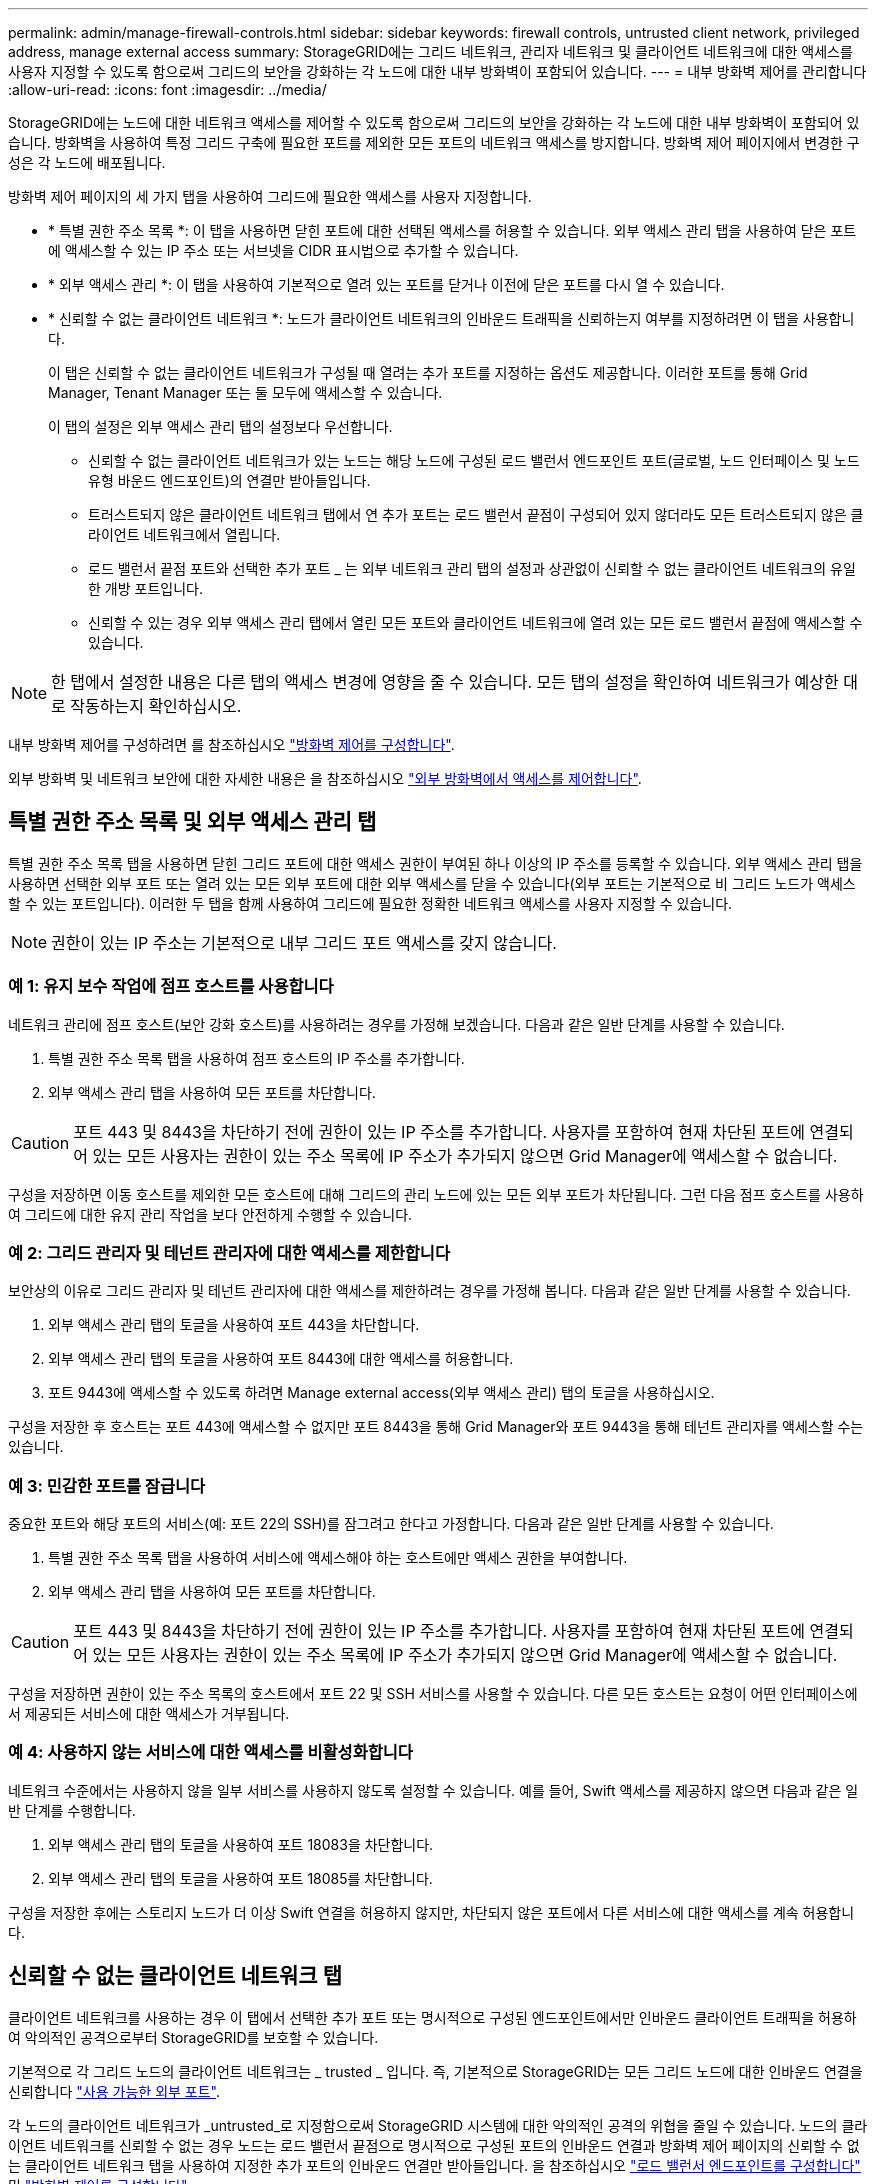 ---
permalink: admin/manage-firewall-controls.html 
sidebar: sidebar 
keywords: firewall controls, untrusted client network, privileged address, manage external access 
summary: StorageGRID에는 그리드 네트워크, 관리자 네트워크 및 클라이언트 네트워크에 대한 액세스를 사용자 지정할 수 있도록 함으로써 그리드의 보안을 강화하는 각 노드에 대한 내부 방화벽이 포함되어 있습니다. 
---
= 내부 방화벽 제어를 관리합니다
:allow-uri-read: 
:icons: font
:imagesdir: ../media/


[role="lead"]
StorageGRID에는 노드에 대한 네트워크 액세스를 제어할 수 있도록 함으로써 그리드의 보안을 강화하는 각 노드에 대한 내부 방화벽이 포함되어 있습니다. 방화벽을 사용하여 특정 그리드 구축에 필요한 포트를 제외한 모든 포트의 네트워크 액세스를 방지합니다. 방화벽 제어 페이지에서 변경한 구성은 각 노드에 배포됩니다.

방화벽 제어 페이지의 세 가지 탭을 사용하여 그리드에 필요한 액세스를 사용자 지정합니다.

* * 특별 권한 주소 목록 *: 이 탭을 사용하면 닫힌 포트에 대한 선택된 액세스를 허용할 수 있습니다. 외부 액세스 관리 탭을 사용하여 닫은 포트에 액세스할 수 있는 IP 주소 또는 서브넷을 CIDR 표시법으로 추가할 수 있습니다.
* * 외부 액세스 관리 *: 이 탭을 사용하여 기본적으로 열려 있는 포트를 닫거나 이전에 닫은 포트를 다시 열 수 있습니다.
* * 신뢰할 수 없는 클라이언트 네트워크 *: 노드가 클라이언트 네트워크의 인바운드 트래픽을 신뢰하는지 여부를 지정하려면 이 탭을 사용합니다.
+
이 탭은 신뢰할 수 없는 클라이언트 네트워크가 구성될 때 열려는 추가 포트를 지정하는 옵션도 제공합니다. 이러한 포트를 통해 Grid Manager, Tenant Manager 또는 둘 모두에 액세스할 수 있습니다.

+
이 탭의 설정은 외부 액세스 관리 탭의 설정보다 우선합니다.

+
** 신뢰할 수 없는 클라이언트 네트워크가 있는 노드는 해당 노드에 구성된 로드 밸런서 엔드포인트 포트(글로벌, 노드 인터페이스 및 노드 유형 바운드 엔드포인트)의 연결만 받아들입니다.
** 트러스트되지 않은 클라이언트 네트워크 탭에서 연 추가 포트는 로드 밸런서 끝점이 구성되어 있지 않더라도 모든 트러스트되지 않은 클라이언트 네트워크에서 열립니다.
** 로드 밸런서 끝점 포트와 선택한 추가 포트 _ 는 외부 네트워크 관리 탭의 설정과 상관없이 신뢰할 수 없는 클라이언트 네트워크의 유일한 개방 포트입니다.
** 신뢰할 수 있는 경우 외부 액세스 관리 탭에서 열린 모든 포트와 클라이언트 네트워크에 열려 있는 모든 로드 밸런서 끝점에 액세스할 수 있습니다.





NOTE: 한 탭에서 설정한 내용은 다른 탭의 액세스 변경에 영향을 줄 수 있습니다. 모든 탭의 설정을 확인하여 네트워크가 예상한 대로 작동하는지 확인하십시오.

내부 방화벽 제어를 구성하려면 를 참조하십시오 link:../admin/configure-firewall-controls.html["방화벽 제어를 구성합니다"].

외부 방화벽 및 네트워크 보안에 대한 자세한 내용은 을 참조하십시오 link:../admin/controlling-access-through-firewalls.html["외부 방화벽에서 액세스를 제어합니다"].



== 특별 권한 주소 목록 및 외부 액세스 관리 탭

특별 권한 주소 목록 탭을 사용하면 닫힌 그리드 포트에 대한 액세스 권한이 부여된 하나 이상의 IP 주소를 등록할 수 있습니다. 외부 액세스 관리 탭을 사용하면 선택한 외부 포트 또는 열려 있는 모든 외부 포트에 대한 외부 액세스를 닫을 수 있습니다(외부 포트는 기본적으로 비 그리드 노드가 액세스할 수 있는 포트입니다). 이러한 두 탭을 함께 사용하여 그리드에 필요한 정확한 네트워크 액세스를 사용자 지정할 수 있습니다.


NOTE: 권한이 있는 IP 주소는 기본적으로 내부 그리드 포트 액세스를 갖지 않습니다.



=== 예 1: 유지 보수 작업에 점프 호스트를 사용합니다

네트워크 관리에 점프 호스트(보안 강화 호스트)를 사용하려는 경우를 가정해 보겠습니다. 다음과 같은 일반 단계를 사용할 수 있습니다.

. 특별 권한 주소 목록 탭을 사용하여 점프 호스트의 IP 주소를 추가합니다.
. 외부 액세스 관리 탭을 사용하여 모든 포트를 차단합니다.



CAUTION: 포트 443 및 8443을 차단하기 전에 권한이 있는 IP 주소를 추가합니다. 사용자를 포함하여 현재 차단된 포트에 연결되어 있는 모든 사용자는 권한이 있는 주소 목록에 IP 주소가 추가되지 않으면 Grid Manager에 액세스할 수 없습니다.

구성을 저장하면 이동 호스트를 제외한 모든 호스트에 대해 그리드의 관리 노드에 있는 모든 외부 포트가 차단됩니다. 그런 다음 점프 호스트를 사용하여 그리드에 대한 유지 관리 작업을 보다 안전하게 수행할 수 있습니다.



=== 예 2: 그리드 관리자 및 테넌트 관리자에 대한 액세스를 제한합니다

보안상의 이유로 그리드 관리자 및 테넌트 관리자에 대한 액세스를 제한하려는 경우를 가정해 봅니다. 다음과 같은 일반 단계를 사용할 수 있습니다.

. 외부 액세스 관리 탭의 토글을 사용하여 포트 443을 차단합니다.
. 외부 액세스 관리 탭의 토글을 사용하여 포트 8443에 대한 액세스를 허용합니다.
. 포트 9443에 액세스할 수 있도록 하려면 Manage external access(외부 액세스 관리) 탭의 토글을 사용하십시오.


구성을 저장한 후 호스트는 포트 443에 액세스할 수 없지만 포트 8443을 통해 Grid Manager와 포트 9443을 통해 테넌트 관리자를 액세스할 수는 있습니다.



=== 예 3: 민감한 포트를 잠급니다

중요한 포트와 해당 포트의 서비스(예: 포트 22의 SSH)를 잠그려고 한다고 가정합니다. 다음과 같은 일반 단계를 사용할 수 있습니다.

. 특별 권한 주소 목록 탭을 사용하여 서비스에 액세스해야 하는 호스트에만 액세스 권한을 부여합니다.
. 외부 액세스 관리 탭을 사용하여 모든 포트를 차단합니다.



CAUTION: 포트 443 및 8443을 차단하기 전에 권한이 있는 IP 주소를 추가합니다. 사용자를 포함하여 현재 차단된 포트에 연결되어 있는 모든 사용자는 권한이 있는 주소 목록에 IP 주소가 추가되지 않으면 Grid Manager에 액세스할 수 없습니다.

구성을 저장하면 권한이 있는 주소 목록의 호스트에서 포트 22 및 SSH 서비스를 사용할 수 있습니다. 다른 모든 호스트는 요청이 어떤 인터페이스에서 제공되든 서비스에 대한 액세스가 거부됩니다.



=== 예 4: 사용하지 않는 서비스에 대한 액세스를 비활성화합니다

네트워크 수준에서는 사용하지 않을 일부 서비스를 사용하지 않도록 설정할 수 있습니다. 예를 들어, Swift 액세스를 제공하지 않으면 다음과 같은 일반 단계를 수행합니다.

. 외부 액세스 관리 탭의 토글을 사용하여 포트 18083을 차단합니다.
. 외부 액세스 관리 탭의 토글을 사용하여 포트 18085를 차단합니다.


구성을 저장한 후에는 스토리지 노드가 더 이상 Swift 연결을 허용하지 않지만, 차단되지 않은 포트에서 다른 서비스에 대한 액세스를 계속 허용합니다.



== 신뢰할 수 없는 클라이언트 네트워크 탭

클라이언트 네트워크를 사용하는 경우 이 탭에서 선택한 추가 포트 또는 명시적으로 구성된 엔드포인트에서만 인바운드 클라이언트 트래픽을 허용하여 악의적인 공격으로부터 StorageGRID를 보호할 수 있습니다.

기본적으로 각 그리드 노드의 클라이언트 네트워크는 _ trusted _ 입니다. 즉, 기본적으로 StorageGRID는 모든 그리드 노드에 대한 인바운드 연결을 신뢰합니다 link:../network/external-communications.html["사용 가능한 외부 포트"].

각 노드의 클라이언트 네트워크가 _untrusted_로 지정함으로써 StorageGRID 시스템에 대한 악의적인 공격의 위협을 줄일 수 있습니다. 노드의 클라이언트 네트워크를 신뢰할 수 없는 경우 노드는 로드 밸런서 끝점으로 명시적으로 구성된 포트의 인바운드 연결과 방화벽 제어 페이지의 신뢰할 수 없는 클라이언트 네트워크 탭을 사용하여 지정한 추가 포트의 인바운드 연결만 받아들입니다. 을 참조하십시오 link:../admin/configuring-load-balancer-endpoints.html["로드 밸런서 엔드포인트를 구성합니다"] 및 link:../admin/configure-firewall-controls.html["방화벽 제어를 구성합니다"].



=== 예 1: 게이트웨이 노드는 HTTPS S3 요청만 허용합니다

게이트웨이 노드가 HTTPS S3 요청을 제외한 클라이언트 네트워크의 모든 인바운드 트래픽을 거부하도록 한다고 가정합니다. 다음과 같은 일반 단계를 수행합니다.

. 에서 link:../admin/configuring-load-balancer-endpoints.html["부하 분산 장치 엔드포인트"] 페이지에서 포트 443에서 HTTPS를 통해 S3에 대한 로드 밸런서 끝점을 구성합니다.
. 방화벽 제어 페이지에서 신뢰할 수 없음 을 선택하여 게이트웨이 노드의 클라이언트 네트워크를 신뢰할 수 없도록 지정합니다.


구성을 저장한 후 게이트웨이 노드의 클라이언트 네트워크의 모든 인바운드 트래픽은 포트 443 및 ICMP 에코(ping) 요청의 HTTPS S3 요청을 제외하고 삭제됩니다.



=== 예 2: 스토리지 노드가 S3 플랫폼 서비스 요청을 전송합니다

스토리지 노드에서 아웃바운드 S3 플랫폼 서비스 트래픽을 활성화하되 클라이언트 네트워크의 해당 스토리지 노드에 대한 인바운드 연결을 차단하려는 경우를 가정해 봅니다. 이 일반 단계를 수행합니다.

* 방화벽 제어 페이지의 신뢰할 수 없는 클라이언트 네트워크 탭에서 스토리지 노드의 클라이언트 네트워크를 신뢰할 수 없음을 나타냅니다.


구성을 저장한 후 스토리지 노드는 더 이상 클라이언트 네트워크에서 들어오는 트래픽을 허용하지 않지만 구성된 플랫폼 서비스 대상에 대한 아웃바운드 요청은 계속 허용합니다.



=== 예 3: 그리드 관리자에 대한 액세스를 서브넷으로 제한

특정 서브넷에서만 Grid Manager 액세스를 허용한다고 가정합니다. 다음 단계를 수행합니다.

. 관리 노드의 클라이언트 네트워크를 서브넷에 연결합니다.
. 신뢰할 수 없는 클라이언트 네트워크 탭을 사용하여 클라이언트 네트워크를 신뢰할 수 없음으로 구성합니다.
. 탭의 신뢰할 수 없는 클라이언트 네트워크에서 열린 추가 포트 * 섹션에서 포트 443 또는 8443을 추가합니다.
. 외부 액세스 관리 탭을 사용하여 모든 외부 포트(해당 서브넷 외부의 호스트에 대해 설정된 권한이 있는 IP 주소 포함 또는 제외)를 차단합니다.


구성을 저장한 후에는 지정한 서브넷의 호스트만 Grid Manager에 액세스할 수 있습니다. 다른 호스트는 모두 차단됩니다.
